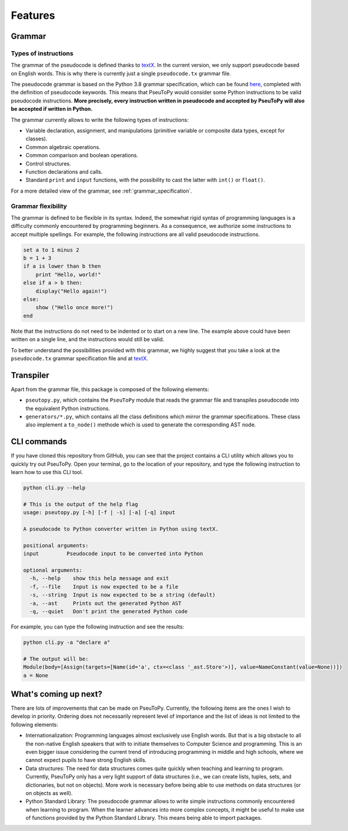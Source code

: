 
********
Features
********

Grammar
#######

Types of instructions
*********************

The grammar of the pseudocode is defined thanks to
`textX <http://textx.github.io/textX/stable/>`__. In the current version, we
only support pseudocode based on English words. This is why there is currently
just a single ``pseudocode.tx`` grammar file.

The pseudocode grammar is based on the Python 3.8 grammar specification, which
can be found `here <https://docs.python.org/3/reference/grammar.html>`__,
completed with the definition of pseudocode keywords. This means that PseuToPy
would consider some Python instructions to be valid pseudocode instructions.
**More precisely, every instruction written in pseudocode and accepted by PseuToPy
will also be accepted if written in Python.**

The grammar currently allows to write the following types of instructions:

* Variable declaration, assignment, and manipulations (primitive variable or
  composite data types, except for classes).
* Common algebraic operations.
* Common comparison and boolean operations.
* Control structures.
* Function declarations and calls.
* Standard ``print`` and ``input`` functions, with the possibility to cast the
  latter with ``int()`` or ``float()``.

For a more detailed view of the grammar, see :ref:`grammar_specification`.

Grammar flexibility
*******************

The grammar is defined to be flexible in its syntax. Indeed, the somewhat rigid
syntax of programming languages is a difficulty commonly encountered by
programming beginners. As a consequence, we authorize some instructions to
accept multiple spellings. For example, the following instructions are all valid
pseudocode instructions.

.. code-block:: none

   set a to 1 minus 2
   b = 1 + 3
   if a is lower than b then
       print "Hello, world!"
   else if a > b then:
       display("Hello again!")
   else:
       show ("Hello once more!")
   end


Note that the instructions do not need to be indented or to start on a new line.
The example above could have been written on a single line, and the instructions
would still be valid.

To better understand the possibilities provided with this grammar, we highly
suggest that you take a look at the ``pseudocode.tx`` grammar specification file
and at `textX <http://textx.github.io/textX/stable/>`__.

Transpiler
##########

Apart from the grammar file, this package is composed of the following elements:

* ``pseutopy.py``, which contains the ``PseuToPy`` module that reads the
  grammar file and transpiles pseudocode into the equivalent Python
  instructions.
* ``generators/*.py``, which contains all the class definitions which mirror the
  grammar specifications. These class also implement a ``to_node()`` methode
  which is used to generate the corresponding AST node.


CLI commands
############

If you have cloned this repository from GitHub, you can see that the project
contains a CLI utility which allows you to quickly try out PseuToPy. Open your
terminal, go to the location of your repository, and type the following
instruction to learn how to use this CLI tool.

.. code-block:: none

   python cli.py --help

   # This is the output of the help flag
   usage: pseutopy.py [-h] [-f | -s] [-a] [-q] input
 
   A pseudocode to Python converter written in Python using textX.
 
   positional arguments:
   input         Pseudocode input to be converted into Python
 
   optional arguments:
     -h, --help    show this help message and exit
     -f, --file    Input is now expected to be a file
     -s, --string  Input is now expected to be a string (default)
     -a, --ast     Prints out the generated Python AST
     -q, --quiet   Don't print the generated Python code

For example, you can type the following instruction and see the results:

.. code-block:: none

   python cli.py -a "declare a"

   # The output will be:
   Module(body=[Assign(targets=[Name(id='a', ctx=<class '_ast.Store'>)], value=NameConstant(value=None))])
   a = None



What's coming up next?
######################

There are lots of improvements that can be made on PseuToPy. Currently, the
following items are the ones I wish to develop in priority. Ordering does not
necessarily represent level of importance and the list of ideas is not limited
to the following elements:

* Internationalization: Programming languages almost exclusively use English
  words. But that is a big obstacle to all the non-native English speakers that
  with to initiate themselves to Computer Science and programming. This is an
  even bigger issue considering the current trend of introducing programming in
  middle and high schools, where we cannot expect pupils to have strong English
  skills.
* Data structures: The need for data structures comes quite quickly when
  teaching and learning to program. Currently, PseuToPy only has a very light
  support of data structures (i.e., we can create lists, tuples, sets, and
  dictionaries, but not on objects). More work is necessary before being able to
  use methods on data structures (or on objects as well).
* Python Standard Library: The pseudocode grammar allows to write simple
  instructions commonly encountered when learning to program. When the learner
  advances into more complex concepts, it might be useful to make use of
  functions provided by the Python Standard Library. This means being able to
  import packages.
